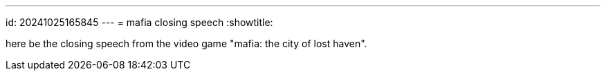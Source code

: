 ---
id: 20241025165845
---
= mafia closing speech
:showtitle:

here be the closing speech from the video game "mafia: the city of lost haven".
